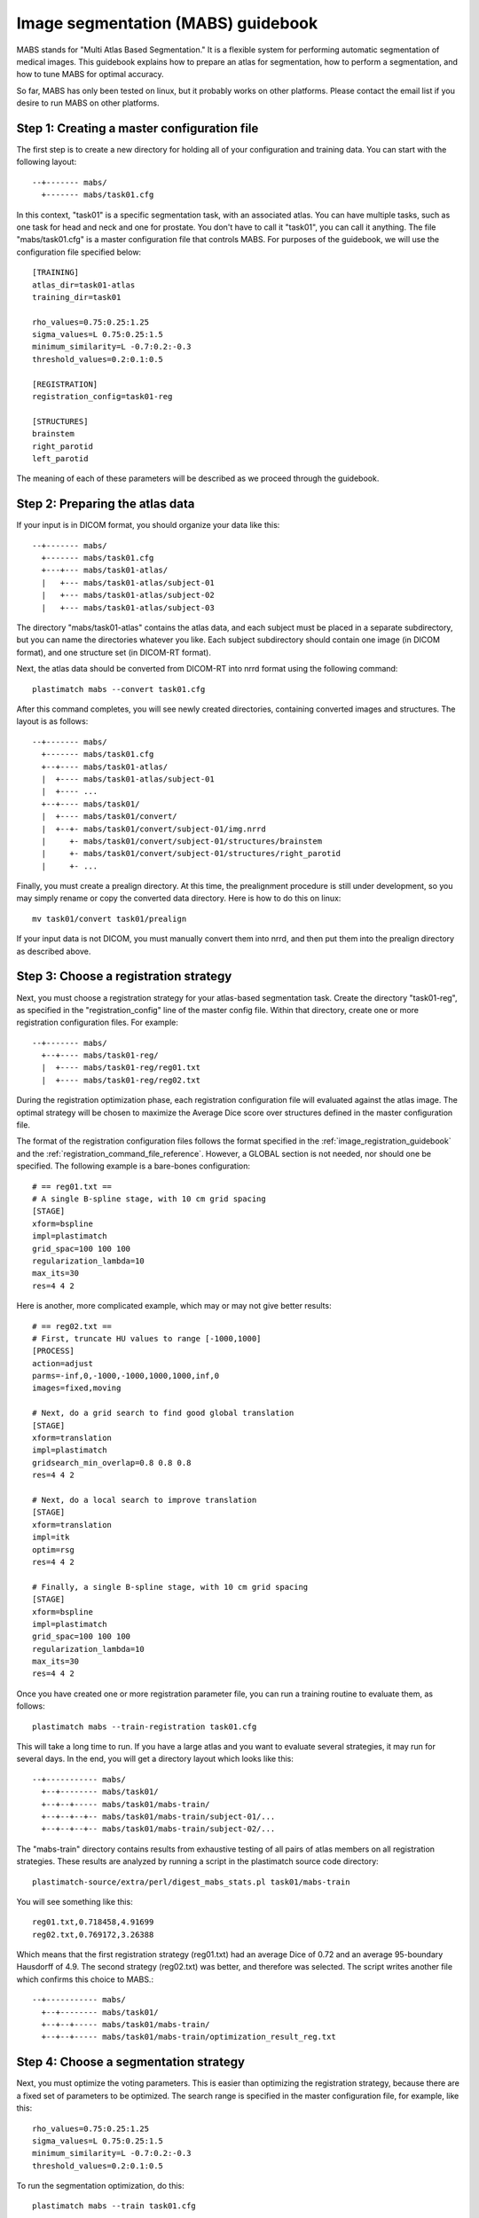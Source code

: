 .. _mabs_guidebook:

Image segmentation (MABS) guidebook
===================================
.. container:: twocol

   .. container:: rightside

      .. image:: ../figures/mabs_1.png
        :width: 100 %
        :align: right

   .. container:: leftside

	  MABS stands for "Multi Atlas Based Segmentation."  It is a flexible 
	  system for performing automatic segmentation of medical images. 
	  This guidebook explains how to prepare an atlas for
	  segmentation, how to perform a segmentation, 
	  and how to tune MABS for optimal accuracy.

So far, MABS has only been tested on linux, but 
it probably works on other platforms.  Please contact 
the email list if you desire to run MABS on other platforms.

Step 1: Creating a master configuration file
--------------------------------------------
The first step is to create a new directory for 
holding all of your configuration and training data.
You can start with the following layout::

  --+------- mabs/
    +------- mabs/task01.cfg

In this context, "task01" is a specific segmentation task, 
with an associated atlas.  You can have multiple tasks, 
such as one task for head and neck and one for prostate.
You don't have to call it "task01", you can call it anything.
The file "mabs/task01.cfg" is a master configuration file that 
controls MABS.  For purposes of the guidebook, we will use 
the configuration file specified below::

  [TRAINING]
  atlas_dir=task01-atlas
  training_dir=task01

  rho_values=0.75:0.25:1.25
  sigma_values=L 0.75:0.25:1.5
  minimum_similarity=L -0.7:0.2:-0.3
  threshold_values=0.2:0.1:0.5

  [REGISTRATION]
  registration_config=task01-reg

  [STRUCTURES]
  brainstem
  right_parotid
  left_parotid

The meaning of each of these parameters will be described 
as we proceed through the guidebook.

Step 2: Preparing the atlas data
--------------------------------
If your input is in DICOM format, 
you should organize your data like this::

  --+------- mabs/
    +------- mabs/task01.cfg
    +---+--- mabs/task01-atlas/
    |   +--- mabs/task01-atlas/subject-01
    |   +--- mabs/task01-atlas/subject-02
    |   +--- mabs/task01-atlas/subject-03

The directory "mabs/task01-atlas" contains the atlas data, 
and each subject must be placed in a separate subdirectory, 
but you can name the directories whatever you like.  
Each subject subdirectory should contain one image (in DICOM format), 
and one structure set (in DICOM-RT format).  

Next, the atlas data should be converted from DICOM-RT into nrrd format 
using the following command::

  plastimatch mabs --convert task01.cfg

After this command completes, you will see newly created directories, 
containing converted images and structures.  The layout is as follows::

  --+------- mabs/
    +------- mabs/task01.cfg
    +--+---- mabs/task01-atlas/
    |  +---- mabs/task01-atlas/subject-01
    |  +---- ...
    +--+---- mabs/task01/
    |  +---- mabs/task01/convert/
    |  +--+- mabs/task01/convert/subject-01/img.nrrd
    |     +- mabs/task01/convert/subject-01/structures/brainstem
    |     +- mabs/task01/convert/subject-01/structures/right_parotid
    |     +- ...

Finally, you must create a prealign directory.  At this time, the 
prealignment procedure is still under development, so you may simply 
rename or copy the converted data directory.  Here is how to do this 
on linux::

  mv task01/convert task01/prealign

If your input data is not DICOM, you must manually convert them 
into nrrd, and then put them into the prealign directory as described 
above.  

Step 3: Choose a registration strategy
--------------------------------------
Next, you must choose a registration strategy for your atlas-based 
segmentation task.  Create the directory "task01-reg", as specified 
in the "registration_config" line of the master config file.
Within that directory, create one or more registration configuration files.
For example::

  --+------- mabs/
    +--+---- mabs/task01-reg/
    |  +---- mabs/task01-reg/reg01.txt
    |  +---- mabs/task01-reg/reg02.txt

During the registration optimization phase, each registration 
configuration file will evaluated against the atlas image.
The optimal strategy will be chosen to maximize the 
Average Dice score over structures defined 
in the master configuration file.

The format of the registration configuration files follows the 
format specified in the :ref:`image_registration_guidebook`
and the :ref:`registration_command_file_reference`.
However, a GLOBAL section is not needed, nor should one be specified.
The following example is a bare-bones configuration::

  # == reg01.txt ==
  # A single B-spline stage, with 10 cm grid spacing
  [STAGE]
  xform=bspline
  impl=plastimatch
  grid_spac=100 100 100
  regularization_lambda=10
  max_its=30
  res=4 4 2

Here is another, more complicated example, which may or may not give 
better results::

  # == reg02.txt ==
  # First, truncate HU values to range [-1000,1000]
  [PROCESS]
  action=adjust
  parms=-inf,0,-1000,-1000,1000,1000,inf,0
  images=fixed,moving

  # Next, do a grid search to find good global translation
  [STAGE]
  xform=translation
  impl=plastimatch
  gridsearch_min_overlap=0.8 0.8 0.8
  res=4 4 2

  # Next, do a local search to improve translation
  [STAGE]
  xform=translation
  impl=itk
  optim=rsg
  res=4 4 2

  # Finally, a single B-spline stage, with 10 cm grid spacing
  [STAGE]
  xform=bspline
  impl=plastimatch
  grid_spac=100 100 100
  regularization_lambda=10
  max_its=30
  res=4 4 2

Once you have created one or more registration parameter file, you can 
run a training routine to evaluate them, as follows::

  plastimatch mabs --train-registration task01.cfg

This will take a long time to run.  If you have a large atlas and 
you want to evaluate several strategies, it may run for several days.
In the end, you will get a directory layout which looks like this::

  --+----------- mabs/
    +--+-------- mabs/task01/
    +--+--+----- mabs/task01/mabs-train/
    +--+--+--+-- mabs/task01/mabs-train/subject-01/...
    +--+--+--+-- mabs/task01/mabs-train/subject-02/...

The "mabs-train" directory contains results from exhaustive testing 
of all pairs of atlas members on all registration strategies.  
These results are analyzed by running a script in the plastimatch 
source code directory::

  plastimatch-source/extra/perl/digest_mabs_stats.pl task01/mabs-train

You will see something like this::

  reg01.txt,0.718458,4.91699
  reg02.txt,0.769172,3.26388

Which means that the first registration strategy (reg01.txt) 
had an average Dice of 0.72 and an average 95-boundary Hausdorff of 4.9.  
The second strategy (reg02.txt) was better, and therefore was selected.
The script writes another file which confirms this choice to MABS.::

  --+----------- mabs/
    +--+-------- mabs/task01/
    +--+--+----- mabs/task01/mabs-train/
    +--+--+----- mabs/task01/mabs-train/optimization_result_reg.txt

Step 4: Choose a segmentation strategy
--------------------------------------
Next, you must optimize the voting parameters.  
This is easier than optimizing the registration strategy, because 
there are a fixed set of parameters to be optimized.
The search range is specified in the master configuration 
file, for example, like this::

  rho_values=0.75:0.25:1.25
  sigma_values=L 0.75:0.25:1.5
  minimum_similarity=L -0.7:0.2:-0.3
  threshold_values=0.2:0.1:0.5

To run the segmentation optimization, do this::

  plastimatch mabs --train task01.cfg

This will also take a long time to run.  If you have a large atlas, 
it may run for several days.  In the end, you will get additional 
files and directories like this::

  --+----------- mabs/
    +----------- mabs/seg_dice.csv
    +--+-------- mabs/task01/mabs-train/subject-01/segmentations/...

Once again, run the analysis script::

  plastimatch-source/extra/perl/digest_mabs_stats.pl task01/mabs-train

Which should give something like this::

  reg01.txt,0.718458,4.91699
  reg02.txt,0.769172,3.26388
  seg: 0.750000,31.622776,0.199526,0.200000,0.777639

This tells you that the optimal segmentation parameters are 
rho=0.75, sigma=31.6, minsim=0.20, and thresh=0.20.
The average Dice over all structures using these parameters is 0.77.
The script writes yet another file which confirms these choices
for future use with MABS.::

  --+----------- mabs/
    +--+--+----- mabs/task01/mabs-train/optimization_result_seg.txt

Step 5: Running a segmentation
------------------------------
Whew!  That was a lot of work.  But now you are ready to run segmentations.
If your images are in directory "input-dicom", you can do this::

  plastimatch mabs --input dicom-in --output-dicom dicom-out task01.cfg

This will segment the input image, and create an output directory
which contains the images (and for now, a lot of other files too).::
